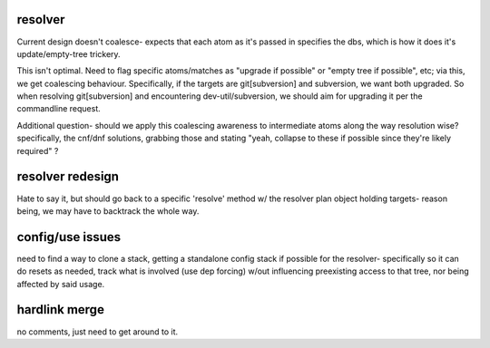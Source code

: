 resolver
========

Current design doesn't coalesce- expects that each atom as it's passed in
specifies the dbs, which is how it does it's update/empty-tree trickery.

This isn't optimal.  Need to flag specific atoms/matches as "upgrade if
possible" or "empty tree if possible", etc; via this, we get coalescing
behaviour.  Specifically, if the targets are git[subversion] and subversion,
we want both upgraded.  So when resolving git[subversion] and encountering
dev-util/subversion, we should aim for upgrading it per the commandline request.

Additional question- should we apply this coalescing awareness to intermediate atoms
along the way resolution wise?  specifically, the cnf/dnf solutions, grabbing those
and stating "yeah, collapse to these if possible since they're likely required" ?


resolver redesign
=================

Hate to say it, but should go back to a specific 'resolve' method w/ the
resolver plan object holding targets- reason being, we may have to backtrack
the whole way.


config/use issues
=================

need to find a way to clone a stack, getting a standalone config stack if
possible for the resolver- specifically so it can do resets as needed, track
what is involved (use dep forcing) w/out influencing preexisting access to
that tree, nor being affected by said usage.


hardlink merge
==============

no comments, just need to get around to it.

